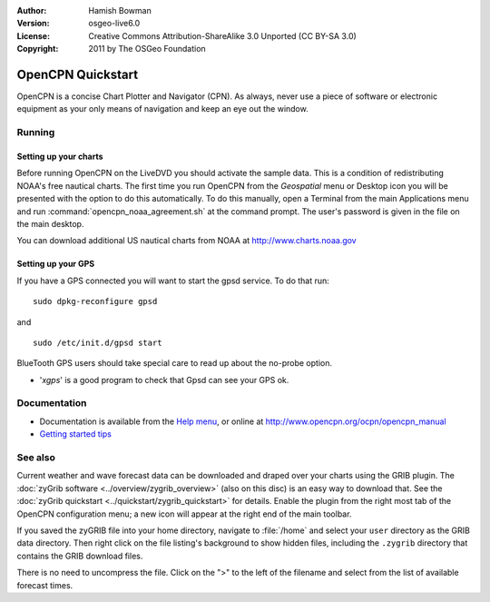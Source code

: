 :Author: Hamish Bowman
:Version: osgeo-live6.0
:License: Creative Commons Attribution-ShareAlike 3.0 Unported  (CC BY-SA 3.0)
:Copyright: 2011 by The OSGeo Foundation

.. image:: ../../images/project_logos/logo-opencpn.png
  :scale: 75 %
  :alt: project logo
  :align: right
  :target: http://www.opencpn.org

********************************************************************************
OpenCPN Quickstart 
********************************************************************************

OpenCPN is a concise Chart Plotter and Navigator (CPN). As always, never
use a piece of software or electronic equipment as your only means of
navigation and keep an eye out the window.


Running
================================================================================

Setting up your charts
~~~~~~~~~~~~~~~~~~~~~~~~~~~~~~~~~~~~~~~~~~~~~~~~~~~~~~~~~~~~~~~~~~~~~~~~~~~~~~~~
Before running OpenCPN on the LiveDVD you should activate the sample data.
This is a condition of redistributing NOAA's free nautical charts.
The first time you run OpenCPN from the `Geospatial` menu or Desktop icon
you will be presented with the option to do this automatically. To do this
manually, open a Terminal from the main Applications menu and run
:command:`opencpn_noaa_agreement.sh` at the command prompt. The user's
password is given in the file on the main desktop.

You can download additional US nautical charts from NOAA
at http://www.charts.noaa.gov


Setting up your GPS
~~~~~~~~~~~~~~~~~~~~~~~~~~~~~~~~~~~~~~~~~~~~~~~~~~~~~~~~~~~~~~~~~~~~~~~~~~~~~~~~
If you have a GPS connected you will want to start the gpsd service.
To do that run:

::

  sudo dpkg-reconfigure gpsd

and

::

  sudo /etc/init.d/gpsd start

BlueTooth GPS users should take special care to read up about the no-probe
option.

.. no longer true? : (for this reason we have not started gpsd automatically)


* '`xgps`' is a good program to check that Gpsd can see your GPS ok.


Documentation
================================================================================

* Documentation is available from
  the `Help menu <../../opencpn/help_en_US.html>`_, or
  online at http://www.opencpn.org/ocpn/opencpn_manual

*  `Getting started tips <../../opencpn/tips.html>`_


See also
================================================================================

Current weather and wave forecast data can be downloaded and draped over your
charts using the GRIB plugin. The :doc:`zyGrib software <../overview/zygrib_overview>`
(also on this disc) is an easy way to download that. See
the :doc:`zyGrib quickstart <../quickstart/zygrib_quickstart>` for details.
Enable the plugin from the right most tab of the OpenCPN configuration menu;
a new icon will appear at the right end of the main toolbar.

If you saved the zyGRIB file into your home directory, navigate
to :file:`/home` and select your ``user`` directory as the GRIB data directory.
Then right click on the file listing's background to show hidden files, including
the ``.zygrib`` directory that contains the GRIB download files.

There is no need to uncompress the file.  Click on the ">" to the left of
the filename and select from the list of available forecast times.
